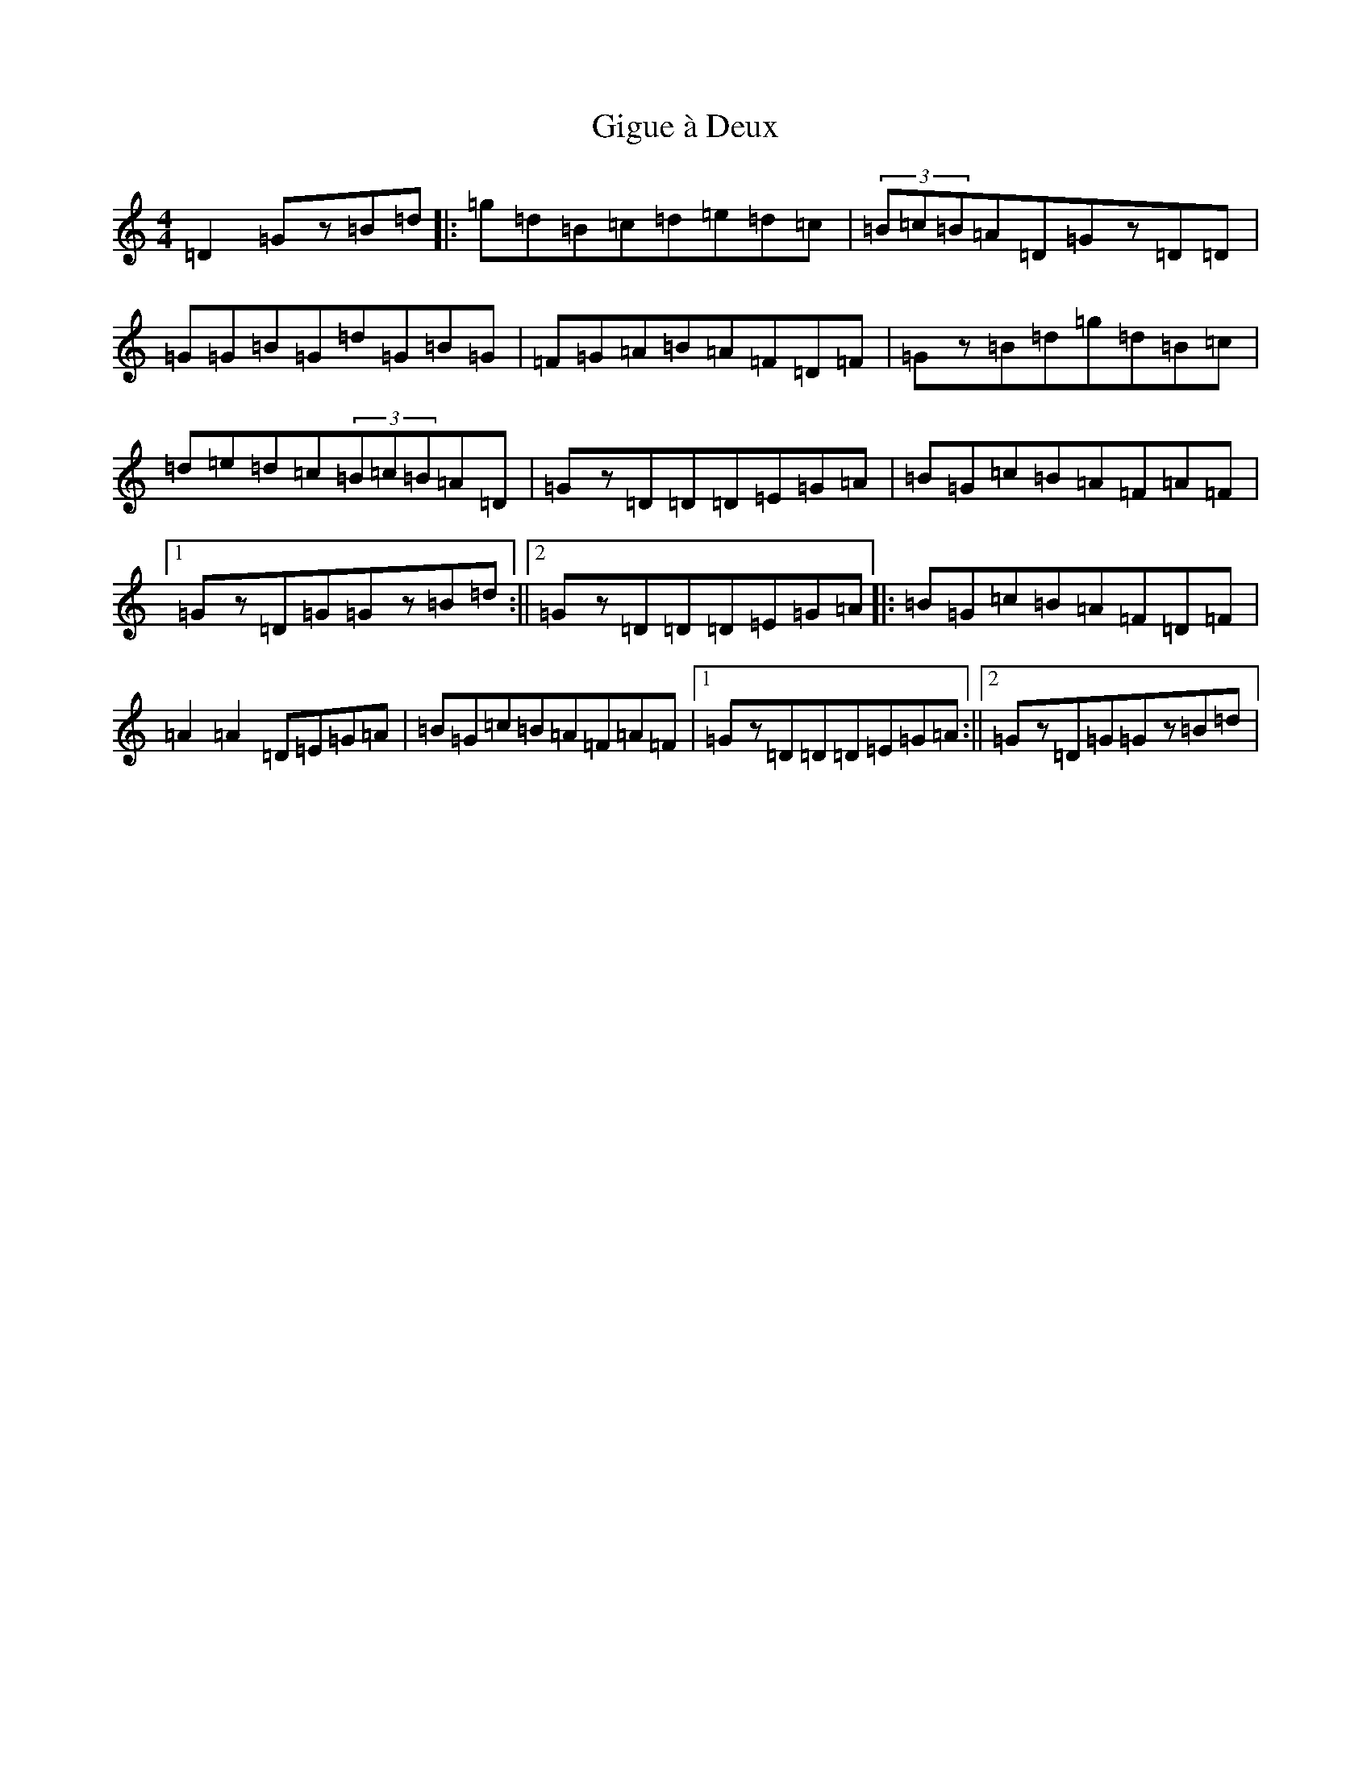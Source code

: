 X: 7917
T: Gigue à Deux
S: https://thesession.org/tunes/5093#setting5093
R: reel
M:4/4
L:1/8
K: C Major
=D2=Gz=B=d|:=g=d=B=c=d=e=d=c|(3=B=c=B=A=D=Gz=D=D|=G=G=B=G=d=G=B=G|=F=G=A=B=A=F=D=F|=Gz=B=d=g=d=B=c|=d=e=d=c(3=B=c=B=A=D|=Gz=D=D=D=E=G=A|=B=G=c=B=A=F=A=F|1=Gz=D=G=Gz=B=d:||2=Gz=D=D=D=E=G=A|:=B=G=c=B=A=F=D=F|=A2=A2=D=E=G=A|=B=G=c=B=A=F=A=F|1=Gz=D=D=D=E=G=A:||2=Gz=D=G=Gz=B=d|